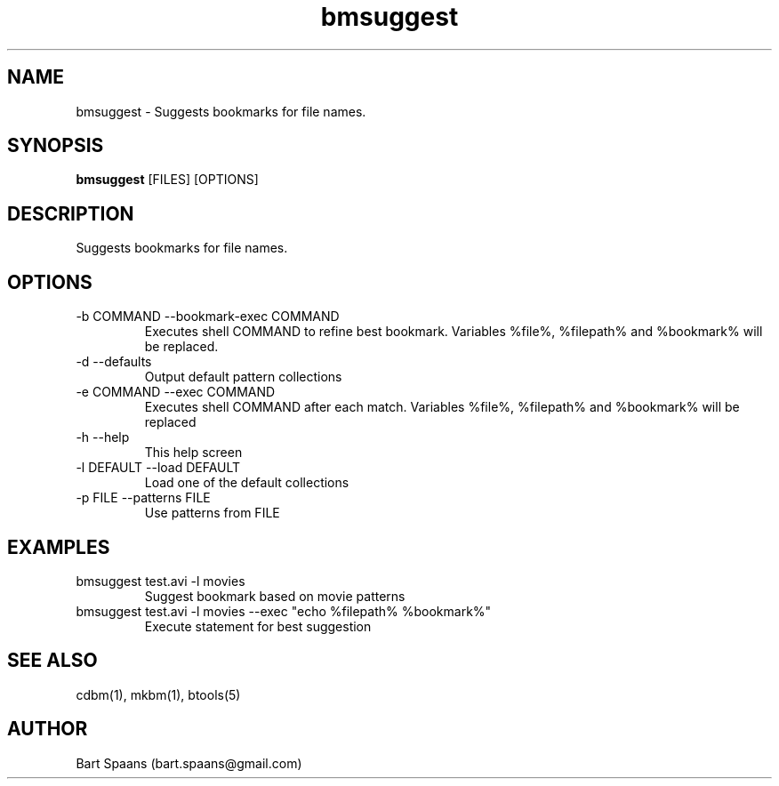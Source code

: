 .TH bmsuggest 1 "Aug 2009" "btools collection" "User Commands"
.SH NAME
bmsuggest \- Suggests bookmarks for file names.
.SH SYNOPSIS
.B bmsuggest
[FILES] [OPTIONS]
.br

.SH DESCRIPTION
Suggests bookmarks for file names.
.SH OPTIONS
.TP
-b COMMAND  --bookmark-exec COMMAND  
Executes shell COMMAND to refine best bookmark. Variables %file%, %filepath% and %bookmark% will be replaced.
.TP
-d   --defaults   
Output default pattern collections
.TP
-e COMMAND  --exec COMMAND  
Executes shell COMMAND after each match. Variables %file%, %filepath% and %bookmark% will be replaced
.TP
-h   --help   
This help screen
.TP
-l DEFAULT  --load DEFAULT  
Load one of the default collections
.TP
-p FILE  --patterns FILE  
Use patterns from FILE

." Use .TP to indent.
.SH EXAMPLES
.TP
bmsuggest test.avi -l movies
.br
Suggest bookmark based on movie patterns
.TP
bmsuggest test.avi -l movies --exec "echo %filepath% %bookmark%"
.br
Execute statement for best suggestion

.SH SEE ALSO
cdbm(1), mkbm(1), btools(5)
.SH AUTHOR
Bart Spaans (bart.spaans@gmail.com)

